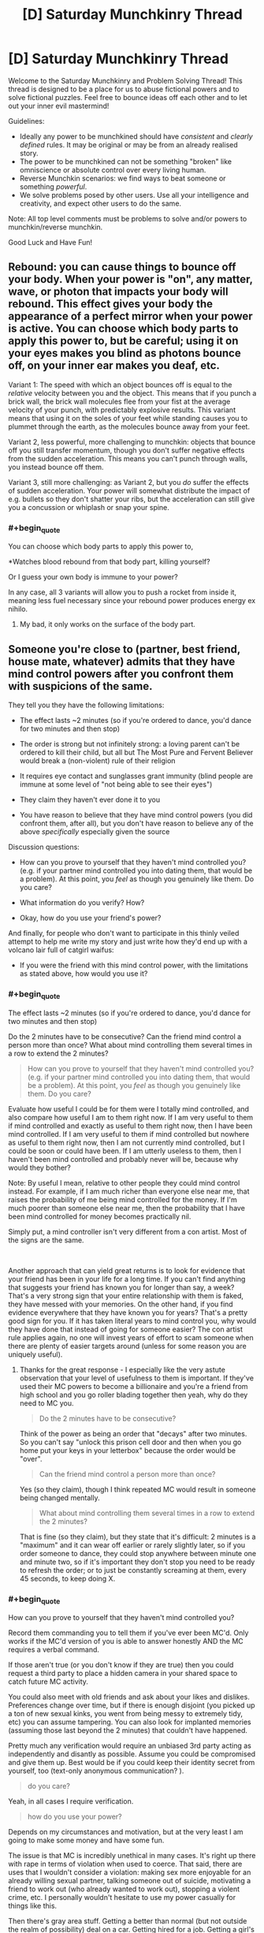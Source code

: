 #+TITLE: [D] Saturday Munchkinry Thread

* [D] Saturday Munchkinry Thread
:PROPERTIES:
:Author: AutoModerator
:Score: 8
:DateUnix: 1586617484.0
:END:
Welcome to the Saturday Munchkinry and Problem Solving Thread! This thread is designed to be a place for us to abuse fictional powers and to solve fictional puzzles. Feel free to bounce ideas off each other and to let out your inner evil mastermind!

Guidelines:

- Ideally any power to be munchkined should have /consistent/ and /clearly defined/ rules. It may be original or may be from an already realised story.
- The power to be munchkined can not be something "broken" like omniscience or absolute control over every living human.
- Reverse Munchkin scenarios: we find ways to beat someone or something /powerful/.
- We solve problems posed by other users. Use all your intelligence and creativity, and expect other users to do the same.

Note: All top level comments must be problems to solve and/or powers to munchkin/reverse munchkin.

Good Luck and Have Fun!


** Rebound: you can cause things to bounce off your body. When your power is "on", any matter, wave, or photon that impacts your body will rebound. This effect gives your body the appearance of a perfect mirror when your power is active. You can choose which body parts to apply this power to, but be careful; using it on your eyes makes you blind as photons bounce off, on your inner ear makes you deaf, etc.

Variant 1: The speed with which an object bounces off is equal to the /relative/ velocity between you and the object. This means that if you punch a brick wall, the brick wall molecules flee from your fist at the average velocity of your punch, with predictably explosive results. This variant means that using it on the soles of your feet while standing causes you to plummet through the earth, as the molecules bounce away from your feet.

Variant 2, less powerful, more challenging to munchkin: objects that bounce off you still transfer momentum, though you don't suffer negative effects from the sudden acceleration. This means you can't punch through walls, you instead bounce off them.

Variant 3, still more challenging: as Variant 2, but you /do/ suffer the effects of sudden acceleration. Your power will somewhat distribute the impact of e.g. bullets so they don't shatter your ribs, but the acceleration can still give you a concussion or whiplash or snap your spine.
:PROPERTIES:
:Author: Genarment
:Score: 5
:DateUnix: 1586624401.0
:END:

*** #+begin_quote
  You can choose which body parts to apply this power to,
#+end_quote

*Watches blood rebound from that body part, killing yourself?

Or I guess your own body is immune to your power?

In any case, all 3 variants will allow you to push a rocket from inside it, meaning less fuel necessary since your rebound power produces energy ex nihilo.
:PROPERTIES:
:Author: ShiranaiWakaranai
:Score: 2
:DateUnix: 1586645765.0
:END:

**** My bad, it only works on the surface of the body part.
:PROPERTIES:
:Author: Genarment
:Score: 2
:DateUnix: 1586714411.0
:END:


** Someone you're close to (partner, best friend, house mate, whatever) admits that they have mind control powers after you confront them with suspicions of the same.

They tell you they have the following limitations:

- The effect lasts ~2 minutes (so if you're ordered to dance, you'd dance for two minutes and then stop)

- The order is strong but not infinitely strong: a loving parent can't be ordered to kill their child, but all but The Most Pure and Fervent Believer would break a (non-violent) rule of their religion

- It requires eye contact and sunglasses grant immunity (blind people are immune at some level of "not being able to see their eyes")

- They claim they haven't ever done it to you

- You have reason to believe that they have mind control powers (you did confront them, after all), but you don't have reason to believe any of the above /specifically/ especially given the source

Discussion questions:

- How can you prove to yourself that they haven't mind controlled you? (e.g. if your partner mind controlled you into dating them, that would be a problem). At this point, you /feel/ as though you genuinely like them. Do you care?

- What information do you verify? How?

- Okay, how do you use your friend's power?

And finally, for people who don't want to participate in this thinly veiled attempt to help me write my story and just write how they'd end up with a volcano lair full of catgirl waifus:

- If you were the friend with this mind control power, with the limitations as stated above, how would you use it?
:PROPERTIES:
:Author: MagicWeasel
:Score: 5
:DateUnix: 1586692356.0
:END:

*** #+begin_quote
  The effect lasts ~2 minutes (so if you're ordered to dance, you'd dance for two minutes and then stop)
#+end_quote

Do the 2 minutes have to be consecutive? Can the friend mind control a person more than once? What about mind controlling them several times in a row to extend the 2 minutes?

#+begin_quote
  How can you prove to yourself that they haven't mind controlled you? (e.g. if your partner mind controlled you into dating them, that would be a problem). At this point, you /feel/ as though you genuinely like them. Do you care?
#+end_quote

Evaluate how useful I could be for them were I totally mind controlled, and also compare how useful I am to them right now. If I am very useful to them if mind controlled and exactly as useful to them right now, then I have been mind controlled. If I am very useful to them if mind controlled but nowhere as useful to them right now, then I am not currently mind controlled, but I could be soon or could have been. If I am utterly useless to them, then I haven't been mind controlled and probably never will be, because why would they bother?

Note: By useful I mean, relative to other people they could mind control instead. For example, if I am much richer than everyone else near me, that raises the probability of me being mind controlled for the money. If I'm much poorer than someone else near me, then the probability that I have been mind controlled for money becomes practically nil.

Simply put, a mind controller isn't very different from a con artist. Most of the signs are the same.

​

Another approach that can yield great returns is to look for evidence that your friend has been in your life for a long time. If you can't find anything that suggests your friend has known you for longer than say, a week? That's a very strong sign that your entire relationship with them is faked, they have messed with your memories. On the other hand, if you find evidence everywhere that they have known you for years? That's a pretty good sign for you. If it has taken literal years to mind control you, why would they have done that instead of going for someone easier? The con artist rule applies again, no one will invest years of effort to scam someone when there are plenty of easier targets around (unless for some reason you are uniquely useful).
:PROPERTIES:
:Author: ShiranaiWakaranai
:Score: 4
:DateUnix: 1586698541.0
:END:

**** Thanks for the great response - I especially like the very astute observation that your level of usefulness to them is important. If they've used their MC powers to become a billionaire and you're a friend from high school and you go roller blading together then yeah, why do they need to MC you.

#+begin_quote
  Do the 2 minutes have to be consecutive?
#+end_quote

Think of the power as being an order that "decays" after two minutes. So you can't say "unlock this prison cell door and then when you go home put your keys in your letterbox" because the order would be "over".

#+begin_quote
  Can the friend mind control a person more than once?
#+end_quote

Yes (so they claim), though I think repeated MC would result in someone being changed mentally.

#+begin_quote
  What about mind controlling them several times in a row to extend the 2 minutes?
#+end_quote

That is fine (so they claim), but they state that it's difficult: 2 minutes is a "maximum" and it can wear off earlier or rarely slightly later, so if you order someone to dance, they could stop anywhere between minute one and minute two, so if it's important they don't stop you need to be ready to refresh the order; or to just be constantly screaming at them, every 45 seconds, to keep doing X.
:PROPERTIES:
:Author: MagicWeasel
:Score: 3
:DateUnix: 1586733265.0
:END:


*** #+begin_quote
  How can you prove to yourself that they haven't mind controlled you?
#+end_quote

Record them commanding you to tell them if you've ever been MC'd. Only works if the MC'd version of you is able to answer honestly AND the MC requires a verbal command.

If those aren't true (or you don't know if they are true) then you could request a third party to place a hidden camera in your shared space to catch future MC activity.

You could also meet with old friends and ask about your likes and dislikes. Preferences change over time, but if there is enough disjoint (you picked up a ton of new sexual kinks, you went from being messy to extremely tidy, etc) you can assume tampering. You can also look for implanted memories (assuming those last beyond the 2 minutes) that couldn't have happened.

Pretty much any verification would require an unbiased 3rd party acting as independently and disantly as possible. Assume you could be compromised and give them up. Best would be if you could keep their identity secret from yourself, too (text-only anonymous communication? ).

#+begin_quote
  do you care?
#+end_quote

Yeah, in all cases I require verification.

#+begin_quote
  how do you use your power?
#+end_quote

Depends on my circumstances and motivation, but at the very least I am going to make some money and have some fun.

The issue is that MC is incredibly unethical in many cases. It's right up there with rape in terms of violation when used to coerce. That said, there are uses that I wouldn't consider a violation: making sex more enjoyable for an already willing sexual partner, talking someone out of suicide, motivating a friend to work out (who already wanted to work out), stopping a violent crime, etc. I personally wouldn't hesitate to use my power casually for things like this.

Then there's gray area stuff. Getting a better than normal (but not outside the realm of possibility) deal on a car. Getting hired for a job. Getting a girl's phone number. Pranking someone (for example, telling some jerk to poop himself). This is definitely not moral behavior but a little bit of it is probably okay. If I had MC powers you bet I'd do at least a little of this.

And then there's the sociopath stuff. Rape. Major theft. Assisted suicide. Politics (especially if the power works across TV, you could absolutely dominate a nation while you are awake. If it works via recording too, you could broadcast "obey" commands continuously and have pretty much uncontested power). Any one of these actions pretty much instantly makes the character irredeemable.
:PROPERTIES:
:Author: chillanous
:Score: 4
:DateUnix: 1586798639.0
:END:


** *Faith; you can deeply believe anything you want and be sure that's true.*

You can believe in anything you want and you will immediatelly feel like it was true. You can change even your perception of pain and pleasure, of good and bad, etc, maybe even of time.

Of course, you can't really change anything except your own mind, you can't do magic, you can't get any external information about world that way, discover physics, etc....

You're just god of your own mind and manipulate it as you wish.

How would you live with it and what kinds of goals would you try to pursue with this ability?
:PROPERTIES:
:Author: Dezoufinous
:Score: 3
:DateUnix: 1586688492.0
:END:

*** This is a pretty dangerous power. Like, this is pretty much how you become Voldemort from Seventh Horcrux if you aren't extremely careful. You change your mind, then the new you with the changed mind changes it again, then again, and again, and soon you're totally insane and fall for your own lies.

The safest use is probably to just change your perception of time. If you can increase the speed of your thoughts without any side effects, that means you can get a lot of thinking done much faster than normal. That's great for all kinds of tasks that involve large amounts of thinking, like doing math homework or solving crime or writing novels.

Other than that, I don't think I would use this power much, not even to cure my depression. It's just too dangerous.
:PROPERTIES:
:Author: ShiranaiWakaranai
:Score: 6
:DateUnix: 1586697463.0
:END:


*** This sounds like it might serve as a memory aid. The things you learn from reliable sources are things you'd believe to be true, and, for this power to work, you'd have to be unable to simply forget those things. This might be pretty handy when studying for a test.
:PROPERTIES:
:Author: Norseman2
:Score: 2
:DateUnix: 1586744795.0
:END:

